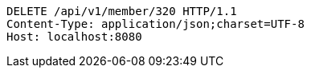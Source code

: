 [source,http,options="nowrap"]
----
DELETE /api/v1/member/320 HTTP/1.1
Content-Type: application/json;charset=UTF-8
Host: localhost:8080

----